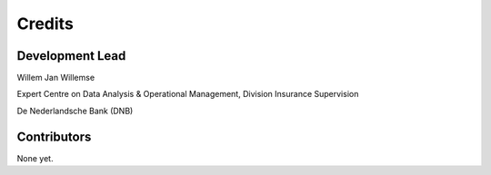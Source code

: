 =======
Credits
=======

Development Lead
----------------

Willem Jan Willemse

Expert Centre on Data Analysis & Operational Management, Division Insurance Supervision

De Nederlandsche Bank (DNB)

Contributors
------------

None yet.
